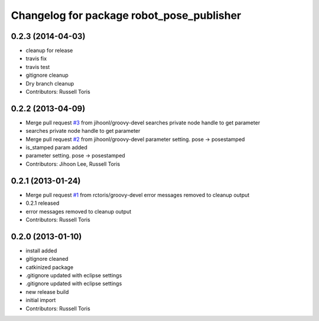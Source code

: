 ^^^^^^^^^^^^^^^^^^^^^^^^^^^^^^^^^^^^^^^^^^
Changelog for package robot_pose_publisher
^^^^^^^^^^^^^^^^^^^^^^^^^^^^^^^^^^^^^^^^^^

0.2.3 (2014-04-03)
------------------
* cleanup for release
* travis fix
* travis test
* gitignore cleanup
* Dry branch cleanup
* Contributors: Russell Toris

0.2.2 (2013-04-09)
------------------
* Merge pull request `#3 <https://github.com/WPI-RAIL/robot_pose_publisher/issues/3>`_ from jihoonl/groovy-devel
  searches private node handle to get parameter
* searches private node handle to get parameter
* Merge pull request `#2 <https://github.com/WPI-RAIL/robot_pose_publisher/issues/2>`_ from jihoonl/groovy-devel
  parameter setting. pose -> posestamped
* is_stamped param added
* parameter setting. pose -> posestamped
* Contributors: Jihoon Lee, Russell Toris

0.2.1 (2013-01-24)
------------------
* Merge pull request `#1 <https://github.com/WPI-RAIL/robot_pose_publisher/issues/1>`_ from rctoris/groovy-devel
  error messages removed to cleanup output
* 0.2.1 released
* error messages removed to cleanup output
* Contributors: Russell Toris

0.2.0 (2013-01-10)
------------------
* install added
* gitignore cleaned
* catkinized package
* .gitignore updated with eclipse settings
* .gitignore updated with eclipse settings
* new release build
* initial import
* Contributors: Russell Toris
